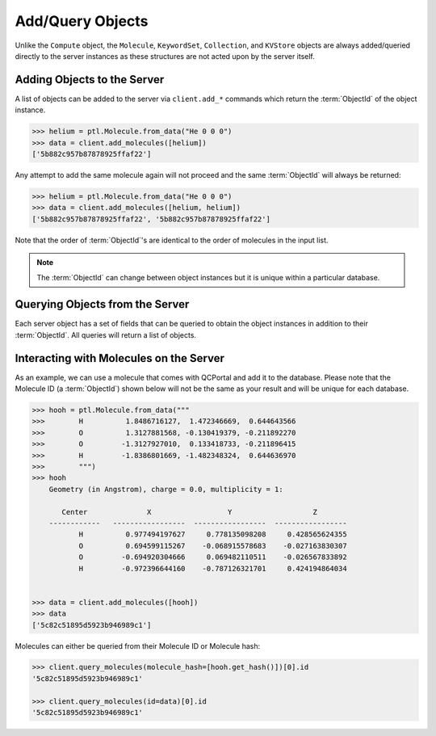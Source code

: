 Add/Query Objects
=================

Unlike the ``Compute`` object, the ``Molecule``, ``KeywordSet``, ``Collection``, and ``KVStore``
objects are always added/queried directly to the server instances as these structures
are not acted upon by the server itself.

Adding Objects to the Server
----------------------------

A list of objects can be added to the server via ``client.add_*`` commands
which return the :term:`ObjectId` of the object instance.

.. code-block:: python

    >>> helium = ptl.Molecule.from_data("He 0 0 0")
    >>> data = client.add_molecules([helium])
    ['5b882c957b87878925ffaf22']

Any attempt to add the same molecule again will not proceed and the same :term:`ObjectId`
will always be returned:

.. code-block:: python

    >>> helium = ptl.Molecule.from_data("He 0 0 0")
    >>> data = client.add_molecules([helium, helium])
    ['5b882c957b87878925ffaf22', '5b882c957b87878925ffaf22']

Note that the order of :term:`ObjectId`'s are identical to the order of molecules
in the input list.

.. note::

    The :term:`ObjectId` can change between object instances but 
    it is unique within a particular database.

Querying Objects from the Server
--------------------------------

Each server object has a set of fields that can be queried to obtain the object instances in
addition to their :term:`ObjectId`. All queries will return a list of objects.

Interacting with Molecules on the Server
----------------------------------------

As an example, we can use a molecule that comes with QCPortal and add it to
the database. Please note that the Molecule ID (a :term:`ObjectId`)
shown below will not be the same as your result and will be unique for each
database.

.. code-block:: python

    >>> hooh = ptl.Molecule.from_data("""
    >>>        H          1.8486716127,  1.472346669,  0.644643566
    >>>        O          1.3127881568, -0.130419379, -0.211892270
    >>>        O         -1.3127927010,  0.133418733, -0.211896415
    >>>        H         -1.8386801669, -1.482348324,  0.644636970
    >>>        """)
    >>> hooh
        Geometry (in Angstrom), charge = 0.0, multiplicity = 1:

           Center              X                  Y                   Z
        ------------   -----------------  -----------------  -----------------
               H          0.977494197627     0.778135098208     0.428565624355
               O          0.694599115267    -0.068915578683    -0.027163830307
               O         -0.694920304666     0.069482110511    -0.026567833892
               H         -0.972396644160    -0.787126321701     0.424194864034


    >>> data = client.add_molecules([hooh])
    >>> data
    ['5c82c51895d5923b946989c1']


Molecules can either be queried from their Molecule ID or Molecule
hash:

.. code-block:: python

    >>> client.query_molecules(molecule_hash=[hooh.get_hash()])[0].id
    '5c82c51895d5923b946989c1'

    >>> client.query_molecules(id=data)[0].id
    '5c82c51895d5923b946989c1'



